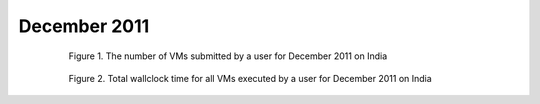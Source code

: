 December 2011
~~~~~~~~~~~~~

  .. figure:: data/2011-12/india/bar.count.png
     :scale: 80 %

     Figure 1. The number of VMs submitted by a user for December 2011 on India

  .. figure:: data/2011-12/india/bar.sum.png
     :scale: 80 %

     Figure 2. Total wallclock time for all VMs executed by a user for December 2011 on India

.. raw:: html

   <div style="margin-top:10px;">
   <iframe width="660" height="500" src="data/2011-12/india/FGGoogleMotionChart.html" frameborder="0"></iframe>
   </div>
   
   Figure 3. Number of VMs submitted per user for December 2011 on India

